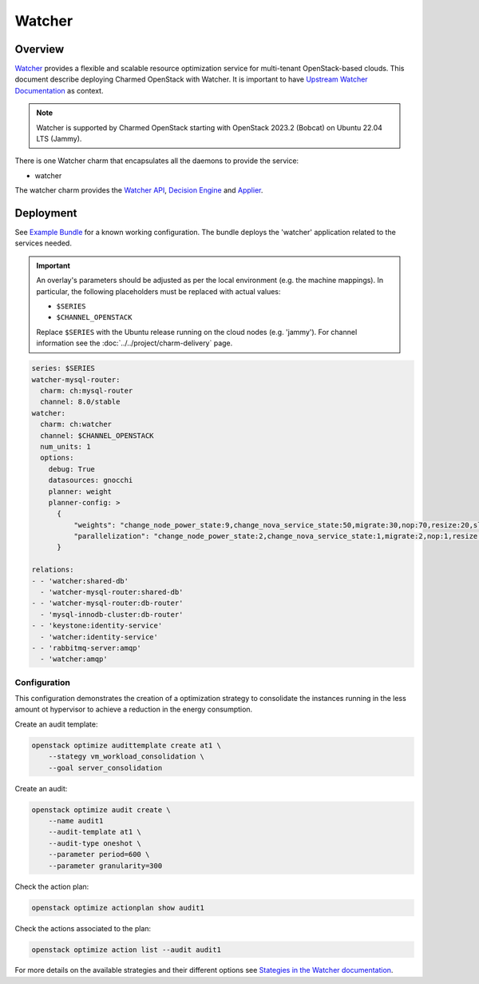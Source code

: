 =======
Watcher
=======

Overview
--------

`Watcher`_ provides a flexible and scalable resource optimization service for
multi-tenant OpenStack-based clouds. This document describe deploying Charmed
OpenStack with Watcher. It is important to have `Upstream Watcher
Documentation`_ as context.

.. note::

   Watcher is supported by Charmed OpenStack starting with OpenStack 2023.2
   (Bobcat) on Ubuntu 22.04 LTS (Jammy).

There is one Watcher charm that encapsulates all the daemons to provide the
service:

* watcher

The watcher charm provides the `Watcher API`_, `Decision Engine`_ and
`Applier`_.

Deployment
----------

See `Example Bundle`_ for a known working configuration. The bundle deploys the
'watcher' application related to the services needed.

.. important::

   An overlay's parameters should be adjusted as per the local environment
   (e.g. the machine mappings). In particular, the following placeholders must
   be replaced with actual values:

   * ``$SERIES``
   * ``$CHANNEL_OPENSTACK``

   Replace ``$SERIES`` with the Ubuntu release running on the cloud nodes (e.g.
   'jammy'). For channel information see the :doc:`../../project/charm-delivery`
   page.

.. code-block:: yaml

   series: $SERIES
   watcher-mysql-router:
     charm: ch:mysql-router
     channel: 8.0/stable
   watcher:
     charm: ch:watcher
     channel: $CHANNEL_OPENSTACK
     num_units: 1
     options:
       debug: True
       datasources: gnocchi
       planner: weight
       planner-config: >
         {
             "weights": "change_node_power_state:9,change_nova_service_state:50,migrate:30,nop:70,resize:20,sleep:40,turn_host_to_acpi_s3_state:10,volume_migrate:60",
             "parallelization": "change_node_power_state:2,change_nova_service_state:1,migrate:2,nop:1,resize:2,sleep:1,turn_host_to_acpi_s3_state:2,volume_migrate:2"
         }

   relations:
   - - 'watcher:shared-db'
     - 'watcher-mysql-router:shared-db'
   - - 'watcher-mysql-router:db-router'
     - 'mysql-innodb-cluster:db-router'
   - - 'keystone:identity-service'
     - 'watcher:identity-service'
   - - 'rabbitmq-server:amqp'
     - 'watcher:amqp'

Configuration
~~~~~~~~~~~~~

This configuration demonstrates the creation of a optimization strategy to
consolidate the instances running in the less amount ot hypervisor to achieve a
reduction in the energy consumption.

Create an audit template:

.. code-block:: none

   openstack optimize audittemplate create at1 \
       --stategy vm_workload_consolidation \
       --goal server_consolidation

Create an audit:

.. code-block:: none

   openstack optimize audit create \
       --name audit1
       --audit-template at1 \
       --audit-type oneshot \
       --parameter period=600 \
       --parameter granularity=300

Check the action plan:

.. code-block:: none

   openstack optimize actionplan show audit1

Check the actions associated to the plan:

.. code-block:: none

   openstack optimize action list --audit audit1

For more details on the available strategies and their different options see
`Stategies in the Watcher documentation`_.

.. LINKS
.. _Watcher: https://opendev.org/openstack/watcher
.. _Watcher API: https://docs.openstack.org/watcher/latest/architecture.html#watcher-api
.. _Decision Engine: https://docs.openstack.org/watcher/latest/architecture.html#watcher-decision-engine
.. _Applier: https://docs.openstack.org/watcher/latest/architecture.html#watcher-applier
.. _Upstream Watcher Documentation: https://docs.openstack.org/watcher/latest/
.. _Example Bundle: https://opendev.org/openstack/charm-watcher/src/branch/stable/2023.2/src/tests/bundles/jammy-bobcat.yaml
.. _Stategies in the Watcher documentation: https://docs.openstack.org/watcher/latest/strategies/index.html
